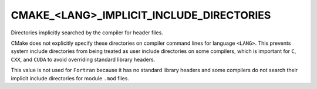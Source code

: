 CMAKE_<LANG>_IMPLICIT_INCLUDE_DIRECTORIES
-----------------------------------------

Directories implicitly searched by the compiler for header files.

CMake does not explicitly specify these directories on compiler
command lines for language ``<LANG>``.  This prevents system include
directories from being treated as user include directories on some
compilers, which is important for ``C``, ``CXX``, and ``CUDA`` to
avoid overriding standard library headers.

This value is not used for ``Fortran`` because it has no standard
library headers and some compilers do not search their implicit
include directories for module ``.mod`` files.
